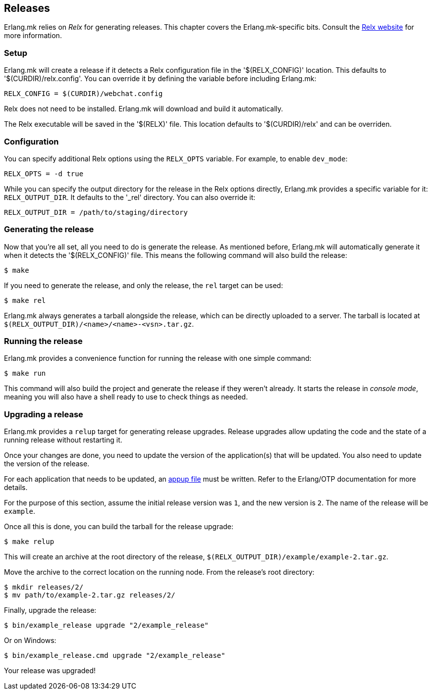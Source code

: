 [[relx]]
== Releases

Erlang.mk relies on _Relx_ for generating releases. This
chapter covers the Erlang.mk-specific bits. Consult the
https://erlware.github.io/relx/[Relx website] for more information.

=== Setup

Erlang.mk will create a release if it detects a Relx configuration
file in the '$(RELX_CONFIG)' location. This defaults to
'$(CURDIR)/relx.config'. You can override it by defining
the variable before including Erlang.mk:

[source,make]
RELX_CONFIG = $(CURDIR)/webchat.config

Relx does not need to be installed. Erlang.mk will download
and build it automatically.

The Relx executable will be saved in the '$(RELX)' file. This
location defaults to '$(CURDIR)/relx' and can be overriden.

// @todo You can use a custom location by ???

=== Configuration

You can specify additional Relx options using the `RELX_OPTS`
variable. For example, to enable `dev_mode`:

[source,make]
RELX_OPTS = -d true

While you can specify the output directory for the release
in the Relx options directly, Erlang.mk provides a specific
variable for it: `RELX_OUTPUT_DIR`. It defaults to the '_rel'
directory. You can also override it:

[source,make]
RELX_OUTPUT_DIR = /path/to/staging/directory

=== Generating the release

Now that you're all set, all you need to do is generate the
release. As mentioned before, Erlang.mk will automatically
generate it when it detects the '$(RELX_CONFIG)' file. This
means the following command will also build the release:

[source,bash]
$ make

If you need to generate the release, and only the release,
the `rel` target can be used:

[source,bash]
$ make rel

Erlang.mk always generates a tarball alongside the release,
which can be directly uploaded to a server. The tarball is
located at `$(RELX_OUTPUT_DIR)/<name>/<name>-<vsn>.tar.gz`.

=== Running the release

Erlang.mk provides a convenience function for running the
release with one simple command:

[source,bash]
$ make run

This command will also build the project and generate the
release if they weren't already. It starts the release in
_console mode_, meaning you will also have a shell ready to
use to check things as needed.

=== Upgrading a release

Erlang.mk provides a `relup` target for generating release
upgrades. Release upgrades allow updating the code and the
state of a running release without restarting it.

Once your changes are done, you need to update the version
of the application(s) that will be updated. You also need
to update the version of the release.

For each application that needs to be updated, an
http://erlang.org/doc/man/appup.html[appup file]
must be written. Refer to the Erlang/OTP documentation
for more details.

For the purpose of this section, assume the initial release
version was `1`, and the new version is `2`. The name of the
release will be `example`.

Once all this is done, you can build the tarball for the
release upgrade:

[source,bash]
$ make relup

This will create an archive at the root directory of the
release, `$(RELX_OUTPUT_DIR)/example/example-2.tar.gz`.

Move the archive to the correct location on the running
node. From the release's root directory:

[source,bash]
$ mkdir releases/2/
$ mv path/to/example-2.tar.gz releases/2/

Finally, upgrade the release:

[source,bash]
$ bin/example_release upgrade "2/example_release"

Or on Windows:

[source,bash]
$ bin/example_release.cmd upgrade "2/example_release"

Your release was upgraded!
